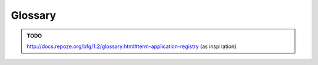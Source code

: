 Glossary
========

.. admonition:: TODO

    http://docs.repoze.org/bfg/1.2/glossary.html#term-application-registry
    (as inspiration)

.. glossary::
   
    Application
        a `WSGI application`_

    Application manager
        Manager for the :term:`application`. Provides :term:`routing` and
        supports :term:`middleware`. Implemented by
        :class:`tool.application.ApplicationManager`.

    CLI
        Command Line Interface. Implemented by :mod:`tool.cli`.

    Middleware
        ordinary `WSGI middleware`_. It doesn't matter whether you wrap the
        :term:`application` into the middleware using the :term:`application
        manager` or not. However, introspection is much easier if you use the
        manager.

    Routing
        the process of finding the right callable for given request. The
        callable is then returned by the :term:`application`. Tool uses
        Werkzeug_ for routing.

.. _WSGI application: http://wsgi.org/wsgi/
.. _WSGI middleware: http://wsgi.org/wsgi/Middleware_and_Utilities
.. _Werkzeug: http://werkzeug.pocoo.org
